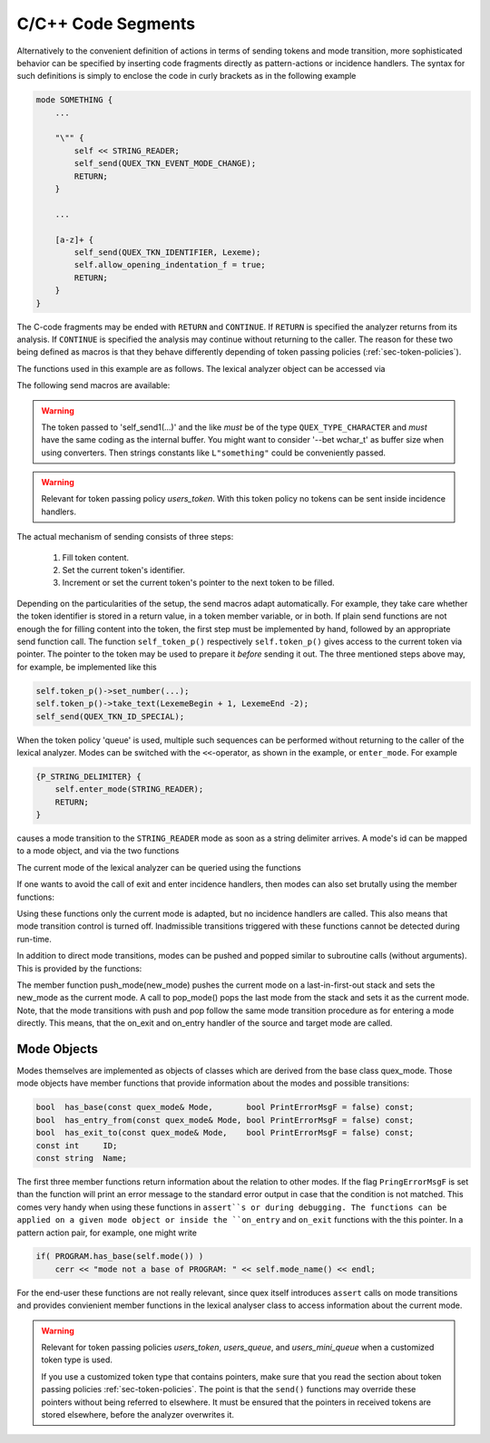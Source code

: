 .. _sec:c-code-fragments:

C/C++ Code Segments
===================

Alternatively to the convenient definition of actions in terms of sending tokens
and mode transition, more sophisticated behavior can be specified by inserting
code fragments directly as pattern-actions or incidence handlers. The syntax for 
such definitions is simply to enclose the code in curly brackets as in the following
example 

.. code-block:: cpp

    mode SOMETHING {
        ...

        "\"" {
            self << STRING_READER; 
            self_send(QUEX_TKN_EVENT_MODE_CHANGE);
            RETURN;
        }

        ...

        [a-z]+ {
            self_send(QUEX_TKN_IDENTIFIER, Lexeme);
            self.allow_opening_indentation_f = true;
            RETURN;
        }
    }

The C-code fragments may be ended with ``RETURN`` and ``CONTINUE``. If
``RETURN`` is specified the analyzer returns from its analysis. If ``CONTINUE``
is specified the analysis may continue without returning to the caller. The reason
for these two being defined as macros is that they behave differently depending
of token passing policies (:ref:`sec-token-policies`).

The functions used in this example are as follows. The lexical analyzer object
can be accessed via

.. data:: self

   self is a reference to the analyzer inside pattern actions and incidence handlers.

The following send macros are available:

.. cfunction:: self_send(TokenID)

    Sends one token to the caller of the lexical analyzer with the given 
    token identifier ``TokenID``.

.. cfunction:: self_send_n(N, TokenID)

    Implicit repetition of tokens can be achieved via the ``self_send_n``
    macro. The token identifiers to be repeated must be defined in the
    ``repeated_token`` section, i.e.

       .. code-block:: cpp

          repeated_token {
              BLOCK_CLOSE;
              BRACKET_OPEN;
              BRACKET_CLOSE;
          }

    The ``self_send_n`` macro stores the repetition number inside the token
    itself.  When the current token contains a repeated token identifier
    ``TokenID``, then the call to the ``.receive()`` function returns the same
    token ``N`` times repeatedly before starting a new analysis. As long as the
    default token classes are used this is implemented automatically.
    Customized token classes need to prepare some information about how the
    repetition number is to be stored inside the token class (see :ref:`
    _sec-customized-token-class:`).

.. cfunction:: self_send1(TokenID, Str)

    This allows to call the token's ``take_text`` function to set text content
    to what is specified by the zero terminated string ``Str``. ``Str`` must
    be of type 'pointer to ``QUEX_TYPE_CHARACTER``'.

.. warning::

    The token passed to 'self_send1(...)' and the like *must* be of the 
    type ``QUEX_TYPE_CHARACTER`` and *must* have the same coding as 
    the internal buffer. You might want to consider '--bet wchar_t' 
    as buffer size when using converters. Then strings constants like 
    ``L"something"`` could be conveniently passed.

.. cfunction:: self_send2(TokenID, Begin, End)

    This corresponds to a call to the current token's ``take_text`` function
    where ``Begin`` and ``End`` define the boundaries of the string to be
    taken. Both have to be of type 'pointer to ``QUEX_TYPE_CHARACTER``'.

.. warning::

   Relevant for token passing policy *users_token*.  With this token policy no
   tokens can be sent inside incidence handlers.

The actual mechanism of sending consists of three steps:

   #. Fill token content.

   #. Set the current token's identifier.

   #. Increment or set the current token's pointer to the next
      token to be filled.

Depending on the particularities of the setup, the send macros adapt
automatically.  For example, they take care whether the token identifier is
stored in a return value, in a token member variable, or in both. If plain send
functions are not enough the for filling content into the token, the first step
must be implemented by hand, followed by an appropriate send function call. The
function ``self_token_p()`` respectively ``self.token_p()`` gives access to the
current token via pointer.  The pointer to the token may be used to prepare it
*before* sending it out. The three mentioned steps above may, for example, be
implemented like this

.. code-block:: cpp

   self.token_p()->set_number(...);
   self.token_p()->take_text(LexemeBegin + 1, LexemeEnd -2);
   self_send(QUEX_TKN_ID_SPECIAL);

When the token policy 'queue' is used, multiple such sequences can be performed
without returning to the caller of the lexical analyzer.  Modes can be switched
with the ``<<``-operator, as shown in the example, or ``enter_mode``. For
example

.. code-block:: cpp

        {P_STRING_DELIMITER} {
            self.enter_mode(STRING_READER); 
            RETURN;
        }

causes a mode transition to the ``STRING_READER`` mode as soon as a string
delimiter arrives. A mode's id can be mapped to a mode object, and via the two
functions

.. cfunction:: QuexMode&  map_mode_id_to_mode(const int ModeID);

.. cfunction:: QuexMode&  map_mode_to_mode_id(const int ModeID);

The current mode of the lexical analyzer can be queried using the functions

.. cfunction:: QuexMode&           mode();

.. cfunction:: const std::string&  mode_name() const;

.. cfunction:: const int           mode_id() const;

If one wants to avoid the call of exit and enter incidence handlers, then modes can
also set brutally using the member functions:

.. cfunction:: void set_mode_brutally(const int ModeID);

.. cfunction:: void set_mode_brutally(const QuexMode& Mode);

Using these functions only the current mode is adapted, but no incidence handlers
are called. This also means that mode transition control is turned off.
Inadmissible transitions triggered with these functions cannot be detected
during run-time.

In addition to direct mode transitions, modes can be pushed and popped similar to subroutine calls (without arguments). This is provided by the functions:

.. cfunction:: void push_mode(quex_mode& new_mode);

.. cfunction:: void pop_mode();

.. cfunction:: void pop_drop_mode();

The member function push_mode(new_mode) pushes the current mode on a
last-in-first-out stack and sets the new_mode as the current mode. A call to
pop_mode() pops the last mode from the stack and sets it as the current mode.
Note, that the mode transitions with push and pop follow the same mode
transition procedure as for entering a mode directly. This means, that the
on_exit and on_entry handler of the source and target mode are called.

Mode Objects
------------

Modes themselves are implemented as objects of classes which are derived from
the base class quex_mode. Those mode objects have member functions that provide
information about the modes and possible transitions:

.. code-block:: cpp

    bool  has_base(const quex_mode& Mode,       bool PrintErrorMsgF = false) const;
    bool  has_entry_from(const quex_mode& Mode, bool PrintErrorMsgF = false) const;
    bool  has_exit_to(const quex_mode& Mode,    bool PrintErrorMsgF = false) const;
    const int     ID; 
    const string  Name; 

The first three member functions return information about the relation to
other modes. If the flag ``PringErrorMsgF`` is set than the function will print an
error message to the standard error output in case that the condition is not
matched. This comes very handy when using these functions in ``assert``s or during
debugging. The functions can be applied on a given mode object or inside the
``on_entry`` and ``on_exit`` functions with the this pointer. In a pattern action
pair, for example, one might write

.. code-block:: cpp

     if( PROGRAM.has_base(self.mode()) )
         cerr << "mode not a base of PROGRAM: " << self.mode_name() << endl;

For the end-user these functions are not really relevant, since quex itself
introduces ``assert`` calls on mode transitions and provides convienient member
functions in the lexical analyser class to access information about the current
mode.


.. cfunction:: 

.. warning::

   Relevant for token passing policies *users_token*, *users_queue*, and
   *users_mini_queue* when a customized token type is used.

   If you use a customized token type that contains pointers, make sure that
   you read the section about token passing policies :ref:`sec-token-policies`.
   The point is that the ``send()`` functions may override these pointers
   without being referred to elsewhere. It must be ensured that the pointers in 
   received tokens are stored elsewhere, before the analyzer overwrites it.

   

